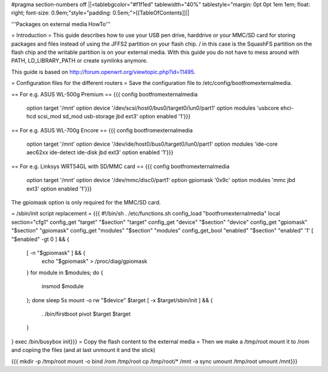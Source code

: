 #pragma section-numbers off
||<tablebgcolor="#f1f1ed" tablewidth="40%" tablestyle="margin: 0pt 0pt 1em 1em; float: right; font-size: 0.9em;"style="padding: 0.5em;">[[TableOfContents]]||

'''Packages on external media HowTo'''

= Introduction =
This guide describes how to use your USB pen drive, harddrive or your MMC/SD card for storing packages and files instead of using the JFFS2 partition on your flash chip. / in this case is the SquashFS partition on the flash chip and the writable partition is on your external media. With this guide you do not have to mess around with PATH, LD_LIBRARY_PATH or create symlinks anymore.

This guide is based on http://forum.openwrt.org/viewtopic.php?id=11495.

= Configuration files for the different routers =
Save the configuration file to /etc/config/bootfromexternalmedia.

== For e.g. ASUS WL-500g Premium ==
{{{
config bootfromexternalmedia
        option target   '/mnt'
        option device   '/dev/scsi/host0/bus0/target0/lun0/part1'
        option modules  'usbcore ehci-hcd scsi_mod sd_mod usb-storage jbd ext3'
        option enabled  '1'}}}
== For e.g. ASUS WL-700g Encore ==
{{{
config bootfromexternalmedia
        option target   '/mnt'
        option device   '/dev/ide/host0/bus0/target0/lun0/part1'
        option modules  'ide-core aec62xx ide-detect ide-disk jbd ext3'
        option enabled  '1'}}}
== For e.g. Linksys WRT54GL with SD/MMC card ==
{{{
config bootfromexternalmedia
        option target   '/mnt'
        option device   '/dev/mmc/disc0/part1'
        option gpiomask '0x9c'
        option modules  'mmc jbd ext3'
        option enabled  '1'}}}
The gpiomask option is only required for the MMC/SD card.

= /sbin/init script replacement =
{{{
#!/bin/sh
. /etc/functions.sh
config_load "bootfromexternalmedia"
local section="cfg1"
config_get      "target"   "$section" "target"
config_get      "device"   "$section" "device"
config_get      "gpiomask" "$section" "gpiomask"
config_get      "modules"  "$section" "modules"
config_get_bool "enabled"  "$section" "enabled" '1'
[ "$enabled" -gt 0 ] && {
        [ -n "$gpiomask" ] && {
                echo "$gpiomask" > /proc/diag/gpiomask
        }
        for module in $modules; do {
                insmod $module
        }; done
        sleep 5s
        mount -o rw "$device" $target
        [ -x $target/sbin/init ] && {
                . /bin/firstboot
                pivot $target $target
        }
}
exec /bin/busybox init}}}
= Copy the flash content to the external media =
Then we make a /tmp/root mount it to /rom and copiing the files (and at last unmount it and the stick)

{{{
mkdir -p /tmp/root
mount -o bind /rom /tmp/root
cp /tmp/root/* /mnt -a
sync
umount /tmp/root
umount /mnt}}}
